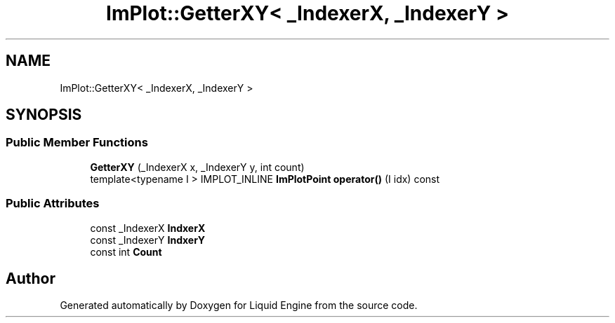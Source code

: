 .TH "ImPlot::GetterXY< _IndexerX, _IndexerY >" 3 "Wed Jul 9 2025" "Liquid Engine" \" -*- nroff -*-
.ad l
.nh
.SH NAME
ImPlot::GetterXY< _IndexerX, _IndexerY >
.SH SYNOPSIS
.br
.PP
.SS "Public Member Functions"

.in +1c
.ti -1c
.RI "\fBGetterXY\fP (_IndexerX x, _IndexerY y, int count)"
.br
.ti -1c
.RI "template<typename I > IMPLOT_INLINE \fBImPlotPoint\fP \fBoperator()\fP (I idx) const"
.br
.in -1c
.SS "Public Attributes"

.in +1c
.ti -1c
.RI "const _IndexerX \fBIndxerX\fP"
.br
.ti -1c
.RI "const _IndexerY \fBIndxerY\fP"
.br
.ti -1c
.RI "const int \fBCount\fP"
.br
.in -1c

.SH "Author"
.PP 
Generated automatically by Doxygen for Liquid Engine from the source code\&.
